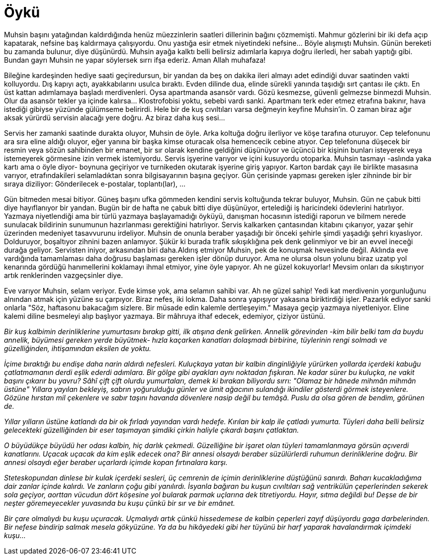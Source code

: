 = Öykü
:hp-tags:


Muhsin başını yatağından kaldırdığında henüz müezzinlerin saatleri dillerinin bağını çözmemişti. Mahmur gözlerini bir iki defa açıp kapatarak, nefsine baş kaldırmaya çalışıyordu. Onu yastığa esir etmek niyetindeki nefsine...  Böyle alışmıştı Muhsin. Günün bereketi bu zamanda bulunur, diye düşünürdü. Muhsin ayağa kalktı belli belirsiz adımlarla kapıya doğru ilerledi, her sabah yaptığı gibi. Bundan gayrı Muhsin ne yapar söylersek sırrı ifşa ederiz. Aman Allah muhafaza! 

Bileğine kardeşinden hediye saati geçiredursun, bir yandan da beş on dakika ileri almayı adet edindiği duvar saatinden vakti kolluyordu. Dış kapıyı açtı, ayakkabılarını usulca bıraktı. Evden dilinde dua, elinde sürekli yanında taşıdığı sırt çantası ile çıktı. En üst kattan adımlamaya başladı merdivenleri. Oysa apartmanda asansör vardı. Gözü kesmezse, güvenli gelmezse binmezdi Muhsin. Olur da asansör tekler ya içinde kalırsa... Klostrofobisi yoktu, sebebi vardı sanki. Apartmanı terk eder etmez etrafına bakınır, hava istediği gibiyse yüzünde gülümseme belirirdi. Hele bir de kuş cıvıltıları varsa değmeyin keyfine Muhsin'in. O zaman biraz ağır aksak yürürdü servisin alacağı yere doğru. Az biraz daha kuş sesi... 

Servis her zamanki saatinde durakta oluyor, Muhsin de öyle. Arka koltuğa doğru ilerliyor ve köşe tarafına oturuyor. Cep telefonunu ara sıra eline aldığı oluyor, eğer yanına bir başka kimse oturacak olsa hemencecik cebine atıyor. Cep telefonuna düşecek bir resmin veya sözün sahibinden bir emanet, bir sır olarak kendine geldiğini düşünüyor ve üçüncü bir kişinin bunları isteyerek veya istemeyerek görmesine izin vermek istemiyordu. Servis işyerine varıyor ve içini kusuyordu otoparka. Muhsin tasmayı -aslında yaka kartı ama o öyle diyor- boynuna geçiriyor ve turnikeden okutarak işyerine giriş yapıyor. Karton bardak çayı ile birlikte masasına varıyor, etrafındakileri selamladıktan sonra bilgisayarının başına geçiyor. Gün çerisinde yapması gereken işler zihninde bir bir sıraya diziliyor: Gönderilecek e-postalar, toplantı(lar), ...

Gün bitmeden mesai bitiyor. Güneş başını ufka gömmeden kendini servis koltuğunda tekrar buluyor, Muhsin. Gün ne çabuk bitti diye hayıflanıyor bir yandan. Bugün bir de hafta ne çabuk bitti diye düşünüyor, ertelediği iş haricindeki ödevlerini hatırlıyor. Yazmaya niyetlendiği ama bir türlü yazmaya başlayamadığı öyküyü, danışman hocasının istediği raporun ve bilmem nerede sunulacak bildirinin sunumunun hazırlanması gerektiğini hatırlıyor. Servis kalkarken çantasından kitabını çıkarıyor, yazar şehir üzerinden medeniyet tasavvurunu irdeliyor. Muhsin de onunla beraber yaşadığı bir önceki şehirle şimdi yaşadığı şehri kıyaslıyor. Dolduruyor, boşaltıyor zihnini bazen anlamıyor. Şükür ki burada trafik sıkışıklığına pek denk gelinmiyor ve bir an evvel ineceği durağa geliyor. Servisten iniyor, arkasından biri daha.Aldırış etmiyor Muhsin, pek de konuşmak hevesinde değil. Aklında eve vardığında tamamlaması daha doğrusu başlaması gereken işler dönüp duruyor. Ama ne olursa olsun yolunu biraz uzatıp yol kenarında gördüğü hanımellerini koklamayı ihmal etmiyor, yine öyle yapıyor. Ah ne güzel kokuyorlar! Mevsim onları da sıkıştırıyor artık renklerinden vazgeçsinler diye.

Eve varıyor Muhsin, selam veriyor. Evde kimse yok, ama selamın sahibi var. Ah ne güzel sahip! Yedi kat merdivenin yorgunluğunu alnından atmak için yüzüne su çarpıyor. Biraz nefes, iki lokma. Daha sonra yapışıyor yakasına biriktirdiği işler. Pazarlık ediyor sanki onlarla "Söz, haftasonu bakacağım sizlere. Bir müsade edin kalemle dertleşeyim." Masaya geçip yazmaya niyetleniyor. Eline kalemi diline besmeleyi alıp başlıyor yazmaya. Bir mâhruya ithaf edecek, edemiyor, çiziyor üstünü. 









_Bir kuş kalbimin derinliklerine yumurtasını bırakıp gitti, ilk atışına denk gelirken. Annelik  görevinden -kim bilir belki tam da buydu annelik, büyümesi gereken yerde büyütmek- hızla kaçarken kanatları dolaşmadı birbirine, tüylerinin rengi solmadı ve güzelliğinden, ihtişamından eksilen de yoktu._

_İçime bıraktığı bu endişe daha narin aldırdı nefesleri. Kuluçkaya yatan bir kalbin dinginliğiyle yürürken yollarda içerdeki kabuğu çatlatmamanın derdi eşlik ederdi adımlara. Bir gölge gibi ayakları aynı noktadan fışkıran. Ne kadar sürer bu kuluçka, ne vakit başını çıkarır bu yavru? Sâhî çift çift olurdu yumurtaları, demek ki bırakan biliyordu sırrı: "Olamaz bir hânede mihmân mihmân üstüne" Yıllara yayılan bekleyiş, sabrın yoğurulduğu günler ve ümit ağacının sulandığı ikindiler gösterdi görmek isteyenlere. Gözüne hırstan mil çekenlere ve sabır taşını havanda dövenlere nasip değil bu temâşâ. Puslu da olsa gören de bendim, görünen de._

_Yıllar yılların üstüne katlandı da bir ok fırladı yayından vardı hedefe. Kırılan bir kalp ile çatladı yumurta. Tüyleri daha belli belirsiz gelecekteki güzelliğinden bir eser taşımayan şimdiki çirkin haliyle çıkardı başını çatlaktan._ 

_O büyüdükçe büyüdü her odası kalbin, hiç darlık çekmedi. Güzelliğine bir işaret olan tüyleri tamamlanmaya görsün açıverdi kanatlarını. Uçacak uçacak da kim eşlik edecek ona? Bir annesi olsaydı beraber süzülürlerdi ruhumun derinliklerine doğru. Bir annesi olsaydı eğer beraber uçarlardı içimde kopan fırtınalara karşı._ 

_Steteskopundan dinlese bir kulak içerdeki sesleri, üç cemrenin de içimin derinliklerine düştüğünü sanırdı. Baharı kucakladığıma dair zanlar içinde kalırdı. Ve zanların çoğu gibi yanılırdı. İsyanla bağıran bu kuşun cıvıltıları sağ ventrikülün çeperlerinden sekerek sola geçiyor, aorttan vücudun dört köşesine yol bularak parmak uçlarına dek titretiyordu. Hayır, sıtma değildi bu! Deşse de bir neşter göremeyecekler yuvasında bu kuşu çünkü bir sır ve bir emânet._

_Bir çare olmalıydı bu kuşu uçuracak. Uçmalıydı artık çünkü hissedemese de kalbin çeperleri zayıf düşüyordu gaga darbelerinden. Bir nefese bindirip salmak mesela gökyüzüne. Ya da bu hikâyedeki gibi her tüyünü bir harf yaparak havalandırmak içimdeki kuşu..._

